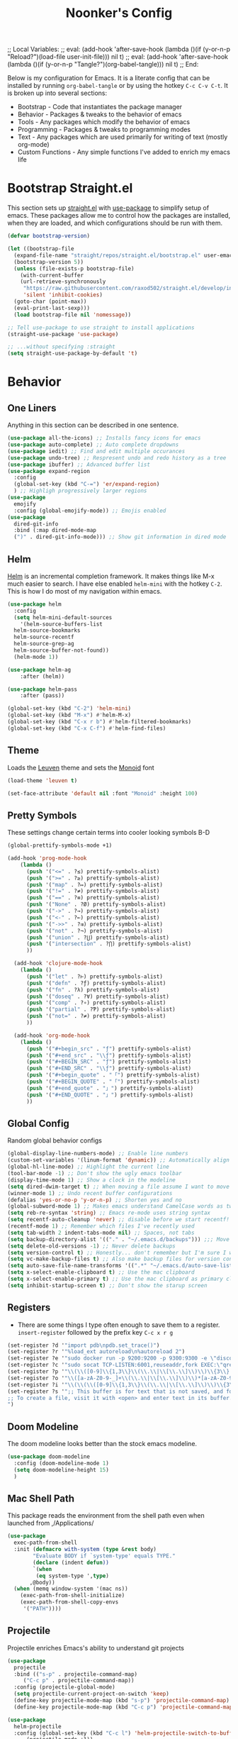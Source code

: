 ;; Local Variables: 
;; eval: (add-hook 'after-save-hook (lambda ()(if (y-or-n-p "Reload?")(load-file user-init-file))) nil t) 
;; eval: (add-hook 'after-save-hook (lambda ()(if (y-or-n-p "Tangle?")(org-babel-tangle))) nil t) 
;; End:

#+title: Noonker's Config

Below is my configuration for Emacs. It is a literate config that can be installed by running =org-babel-tangle= or by using the hotkey =C-c C-v C-t=.
It is broken up into several sections:
 - Bootstrap - Code that instantiates the package manager
 - Behavior - Packages & tweaks to the behavior of emacs
 - Tools - Any packages which modify the behavior of emacs
 - Programming - Packages & tweaks to programming modes
 - Text - Any packages which are used primarily for writing of text (mostly org-mode)
 - Custom Functions - Any simple functions I've added to enrich my emacs life

* Bootstrap Straight.el

This section sets up [[https://github.com/radian-software/straight.el][straight.el]] with [[https://github.com/jwiegley/use-package][use-package]] to simplify setup of emacs. These packages allow me to control how the packages are installed, when they are loaded, and which configurations should be run with them.

#+begin_src emacs-lisp :tangle ~/.emacs
  (defvar bootstrap-version)

  (let ((bootstrap-file
    (expand-file-name "straight/repos/straight.el/bootstrap.el" user-emacs-directory))
    (bootstrap-version 5))
    (unless (file-exists-p bootstrap-file)
      (with-current-buffer
      (url-retrieve-synchronously
       "https://raw.githubusercontent.com/raxod502/straight.el/develop/install.el"
       'silent 'inhibit-cookies)
    (goto-char (point-max))
    (eval-print-last-sexp)))
    (load bootstrap-file nil 'nomessage))

  ;; Tell use-package to use straight to install applications
  (straight-use-package 'use-package)

  ;; ...without specifying :straight
  (setq straight-use-package-by-default 't)
#+end_src

* Behavior
** One Liners

Anything in this section can be described in one sentence.

#+begin_src emacs-lisp :tangle ~/.emacs
  (use-package all-the-icons) ;; Installs fancy icons for emacs
  (use-package auto-complete) ;; Auto complete dropdowns
  (use-package iedit) ;; Find and edit multiple occurances
  (use-package undo-tree) ;; Respresent undo and redo history as a tree
  (use-package ibuffer) ;; Advanced buffer list
  (use-package expand-region
    :config
    (global-set-key (kbd "C-=") 'er/expand-region)
    ) ;; Highligh progressively larger regions
  (use-package
    emojify
    :config (global-emojify-mode)) ;; Emojis enabled
  (use-package
    dired-git-info
    :bind (:map dired-mode-map
    (")" . dired-git-info-mode))) ;; Show git information in dired mode
#+end_src

** Helm

[[https://github.com/emacs-helm/helm][Helm]] is an incremental completion framework. It makes things like M-x much easier to search. I have else enabled =helm-mini= with the hotkey =C-2=. This is how I do most of my navigation within emacs.

#+begin_src emacs-lisp :tangle ~/.emacs
  (use-package helm
    :config
    (setq helm-mini-default-sources
      '(helm-source-buffers-list
	helm-source-bookmarks
	helm-source-recentf
	helm-source-grep-ag
	helm-source-buffer-not-found))
    (helm-mode 1))

  (use-package helm-ag
      :after (helm))

  (use-package helm-pass
      :after (pass))

  (global-set-key (kbd "C-2") 'helm-mini)
  (global-set-key (kbd "M-x") #'helm-M-x)
  (global-set-key (kbd "C-x r b") #'helm-filtered-bookmarks)
  (global-set-key (kbd "C-x C-f") #'helm-find-files)
#+end_src

** Theme

Loads the [[https://github.com/fniessen/emacs-leuven-theme][Leuven]] theme and sets the [[https://larsenwork.com/monoid/][Monoid]] font

#+begin_src emacs-lisp :tangle ~/.emacs
    (load-theme 'leuven t)

    (set-face-attribute 'default nil :font "Monoid" :height 100)
#+end_src

** Pretty Symbols

These settings change certain terms into cooler looking symbols B-D

#+begin_src emacs-lisp :tangle ~/.emacs
  (global-prettify-symbols-mode +1)

  (add-hook 'prog-mode-hook
	  (lambda ()
	    (push '("<=" . ?≤) prettify-symbols-alist)
	    (push '(">=" . ?≥) prettify-symbols-alist)
	    (push '("map" . ?↦) prettify-symbols-alist)
	    (push '("!=" . ?≠) prettify-symbols-alist)
	    (push '("==" . ?≡) prettify-symbols-alist)
	    (push '("None" . ?Ø) prettify-symbols-alist)
	    (push '("->" . ?→) prettify-symbols-alist)
	    (push '("<-" . ?←) prettify-symbols-alist)
	    (push '("->>" . ?⇉) prettify-symbols-alist)
	    (push '("not" . ?¬) prettify-symbols-alist)
	    (push '("union" . ?⋃) prettify-symbols-alist)
	    (push '("intersection" . ?⋂) prettify-symbols-alist)
	    ))

    (add-hook 'clojure-mode-hook
	  (lambda ()
	    (push '("let" . ?⊢) prettify-symbols-alist)
	    (push '("defn" . ?ƒ) prettify-symbols-alist)
	    (push '("fn" . ?λ) prettify-symbols-alist)
	    (push '("doseq" . ?∀) prettify-symbols-alist)
	    (push '("comp" . ?∘) prettify-symbols-alist)
	    (push '("partial" . ?Ƥ) prettify-symbols-alist)
	    (push '("not=" . ?≠) prettify-symbols-alist)
	    ))

    (add-hook 'org-mode-hook
	  (lambda ()
	    (push '("#+begin_src" . "ƒ") prettify-symbols-alist)
	    (push '("#+end_src" . "\\ƒ") prettify-symbols-alist)
	    (push '("#+BEGIN_SRC" . "ƒ") prettify-symbols-alist)
	    (push '("#+END_SRC" . "\\ƒ") prettify-symbols-alist)
	    (push '("#+begin_quote" . "「") prettify-symbols-alist)
	    (push '("#+BEGIN_QUOTE" . "「") prettify-symbols-alist)
	    (push '("#+end_quote" . "」") prettify-symbols-alist)
	    (push '("#+END_QUOTE" . "」") prettify-symbols-alist)
	    ))
#+end_src

** Global Config

Random global behavior configs

#+begin_src emacs-lisp :tangle ~/.emacs
  (global-display-line-numbers-mode) ;; Enable line numbers
  (custom-set-variables '(linum-format 'dynamic)) ;; Automatically align line numbers
  (global-hl-line-mode) ;; Highlight the current line
  (tool-bar-mode -1) ;; Don't show the ugly emacs toolbar
  (display-time-mode 1) ;; Show a clock in the modeline
  (setq dired-dwim-target t) ;; When moving a file assume I want to move it to the other dired buffer first
  (winner-mode 1) ;; Undo recent buffer configurations
  (defalias 'yes-or-no-p 'y-or-n-p) ;; Shorten yes and no
  (global-subword-mode 1) ;; Makes emacs understand CamelCase words as two words
  (setq reb-re-syntax 'string) ;; Emacs re-mode uses string syntax
  (setq recentf-auto-cleanup 'never) ;; disable before we start recentf!
  (recentf-mode 1) ;; Remember which files I've recently used
  (setq tab-width 2 indent-tabs-mode nil) ;; Spaces, not tabs
  (setq backup-directory-alist '(("." . "~/.emacs.d/backups"))) ;;; Move backups
  (setq delete-old-versions -1) ;; Never delete backups
  (setq version-control t) ;; Honestly... don't remember but I'm sure I want this
  (setq vc-make-backup-files t) ;; Also make backup files for version controller files
  (setq auto-save-file-name-transforms '((".*" "~/.emacs.d/auto-save-list/" t))) ;; Store autosaves in this folder instead of next to the file
  (setq x-select-enable-clipboard t) ;; Use the mac clipboard
  (setq x-select-enable-primary t) ;; Use the mac clipboard as primary clipboard
  (setq inhibit-startup-screen t) ;; Don't show the starup screen
#+end_src

** Registers

- There are some things I type often enough to save them to a register. =insert-register= followed by the prefix key =C-c x r g=

#+begin_src emacs-lisp :tangle ~/.emacs
  (set-register ?d '"import pdb\npdb.set_trace()")
  (set-register ?r '"%load_ext autoreload\n%autoreload 2")
  (set-register ?e '"sudo docker run -p 9200:9200 -p 9300:9300 -e \"discovery.type=single-node\" docker.elastic.co/elasticsearch/elasticsearch:6.3.2 -v \"$PWD/config\":/usr/share/elasticsearch/config")
  (set-register ?c '"sudo socat TCP-LISTEN:6001,reuseaddr,fork EXEC:\"qrexec-client-vm screenshare my-screenshare\"&")
  (set-register ?p '"\\(\\([0-9]\\{1,3\\}\\(\\.\\|\\[\\.\\]\\)\\)\\{3\\}[0-9]\\{1,3\\}\\)")
  (set-register ?o '"\\([a-zA-Z0-9-_]+\\(\\.\\|\\[\\.\\]\\)\\)*[a-zA-Z0-9][a-zA-Z0-9-_]+\\(\\.\\|\\[\\.\\]\\)[a-zA-Z]\\{2,11\\}")
  (set-register ?i '"\\(\\(\\([0-9]\\{1,3\\}\\(\\.\\|\\[\\.\\]\\)\\)\\{3\\}[0-9]\\{1,3\\}\\)\\|\\([a-zA-Z0-9-_]+\\(\\.\\|\\[\\.\\]\\)\\)*[a-zA-Z0-9][a-zA-Z0-9-_]+\\(\\.\\|\\[\\.\\]\\)[a-zA-Z]\\{2,11\\}\\)")
  (set-register ?s '";; This buffer is for text that is not saved, and for Lisp evaluation.
  ;; To create a file, visit it with <open> and enter text in its buffer.
  ")
#+end_src

** Doom Modeline

The doom modeline looks better than the stock emacs modeline.

#+begin_src emacs-lisp :tangle ~/.emacs
  (use-package doom-modeline
    :config (doom-modeline-mode 1)
    (setq doom-modeline-height 15)
    )
#+end_src

** Mac Shell Path

This package reads the environment from the shell path even when launched from ,/Applications/

#+begin_src emacs-lisp :tangle ~/.emacs
  (use-package
    exec-path-from-shell
    :init (defmacro with-system (type &rest body)
          "Evaluate BODY if `system-type' equals TYPE."
          (declare (indent defun))
          `(when
           (eq system-type ',type)
         ,@body))
    (when (memq window-system '(mac ns))
      (exec-path-from-shell-initialize)
      (exec-path-from-shell-copy-envs
       '("PATH"))))
#+end_src

** Projectile

Projectile enriches Emacs's ability to understand git projects

#+begin_src emacs-lisp :tangle ~/.emacs
  (use-package
    projectile
    :bind (("s-p" . projectile-command-map)
       ("C-c p" . projectile-command-map))
    :config (projectile-global-mode)
    (setq projectile-current-project-on-switch 'keep)
    (define-key projectile-mode-map (kbd "s-p") 'projectile-command-map)
    (define-key projectile-mode-map (kbd "C-c p") 'projectile-command-map))

  (use-package
    helm-projectile
    :config (global-set-key (kbd "C-c l") 'helm-projectile-switch-to-buffer)
        (projectile-mode +1))
#+end_src

** 🌈 things

Show color codes like #DDFFEE and color's parenthesis

#+begin_src emacs-lisp :tangle ~/.emacs
  (use-package rainbow-mode
    :hook prog-mode)
  (use-package rainbow-delimiters
    :hook (prod-mode . rainbow-delimiters-mode))
#+end_src

** Yasnippet

Allows for expansion of "snippets" by typing some short code and hitting =<TAB>=. Example =<src= in an org-mode block

#+begin_src emacs-lisp :tangle ~/.emacs
  (use-package yasnippet
    :config
    (yas-global-mode 1))
  (use-package yasnippet-snippets)
#+end_src

** GPG Config

Emacs can nearly transparently use .gpg encrypted files in emacs. These settings enrich it slightly or make it less effort.

#+begin_src emacs-lisp :tangle ~/.emacs
  (setq epa-file-encrypt-to "noonker@gmail.com") ;; Encrypt to my gpg key
  (setf epa-pinentry-mode 'loopback) ;; No UI popup. Ask for password in modeline
#+end_src
** Keycast
#+begin_src emacs-lisp :tangle ~/.emacs
  (use-package keycast)
#+end_src

* Tools
** One Liners

Anything in this section can be described in one sentence.

#+begin_src emacs-lisp :tangle ~/.emacs
  (use-package ag) ;; the-silver-searcher for emacs
  (use-package chess) ;; Chess - the ultimate tool
  (use-package pass
    :config (global-set-key (kbd "<f12>") 'helm-pass)) ;; Password Store
  (use-package offlineimap) ;; Sync mailboxes
  (use-package plantuml-mode) ;; Define graphs in code
  (use-package restclient) ;; Query HTTP Endpoints
  (use-package rfc-mode
    :config
    (setq rfc-mode-directory (expand-file-name "~/Documents/rfc/"))) ;; Read RFCs
  (use-package speed-type) ;; Practice typing
  (use-package yara-mode) ;; Syntax highlighting
  (use-package password-generator) ;; Generate secure passwords
#+end_src

** Eshell

Emacs shell settings

#+begin_src emacs-lisp :tangle ~/.emacs
  (use-package eshell-git-prompt)
  (eshell-git-prompt-use-theme 'robbyrussell) ;; Eshell theme
    (defun git-prompt-eshell ()
      "Git a git prompt"
      (let (beg dir git-branch git-dirty end)
	(if (eshell-git-prompt--git-root-dir)
	    (progn
	      (setq eshell-git-prompt-branch-name (eshell-git-prompt--branch-name))
	      (setq git-branch
		    (concat
		     (with-face "git:(" 'eshell-git-prompt-robyrussell-git-face)
		     (with-face (eshell-git-prompt--readable-branch-name) 'eshell-git-prompt-robyrussell-branch-face)
		     (with-face ")" 'eshell-git-prompt-robyrussell-git-face)))
	      (setq git-dirty
		    (when (eshell-git-prompt--collect-status)
		      (with-face "✗" 'eshell-git-prompt-robyrussell-git-dirty-face)))
	      (concat git-branch git-dirty)) "☮" )))

    (setq eshell-prompt-function
	  (lambda ()
	    (concat
	     (propertize "┌─[" 'face 'org-level-4)
	     (propertize (user-login-name) 'face 'bold)
	     (propertize "@" 'face 'org-level-4)
	     (if (is-tramp-window)
		 (propertize (file-remote-p default-directory) 'face 'bold)
	       (propertize (system-name) 'face 'bold))
	     (propertize "]──[" 'face 'org-level-4)
	     (propertize (format-time-string "%H:%M" (current-time)) 'face 'cursor)
	     (propertize "]──[" 'face 'org-level-4)
	     (propertize (concat (eshell/pwd)) 'face 'bold)
	     (propertize "]──[" 'face 'org-level-4)
	     (if (is-tramp-window) "🌎"
	       (concat (propertize (git-prompt-eshell) 'face 'org-level-6)
		       (if pyvenv-virtual-env-name (concat (propertize "]──[" 'face 'org-level-4)
							   (propertize (format "venv:%s" pyvenv-virtual-env-name) 'face 'org-level-2)))))
	     (propertize "]\n" 'face 'org-level-4)
	     (propertize "└─>" 'face 'org-level-4)
	     (propertize (if (= (user-uid) 0) " # " " $ ") 'face 'org-level-4)
	     )))

    (setq eshell-visual-commands '("htop" "vi" "screen" "top" "less"
				   "more" "lynx" "ncftp" "pine" "tin" "trn" "elm"
				   "vim"))

    (setq eshell-visual-subcommands '("git" "log" "diff" "show" "ssh"))

    (setenv "PAGER" "cat")

    (defalias 'ff 'find-file)
    (defalias 'd 'dired)

    (defun eshell/clear ()
      (let ((inhibit-read-only t))
	(erase-buffer)))

    (defun eshell/gst (&rest args)
      (magit-status (pop args) nil)
      (eshell/echo))   ;; The echo command suppresses output

#+end_src

** Tramp

Tramp allows for nearly transparent editing of files on remote machines. Run =C-x C-f= and preface your url with =/ssh:user@host:= to connect to a remote hose and select a file.

#+begin_src emacs-lisp :tangle ~/.emacs
  ;;; no vc in tramp
  (setq remote-file-name-inhibit-cache nil)
  (setq vc-ignore-dir-regexp
	(format "\\(%s\\)\\|\\(%s\\)"
		vc-ignore-dir-regexp
		tramp-file-name-regexp))
  (setq tramp-verbose 1)
  (defadvice projectile-on (around exlude-tramp activate)
    "This should disable projectile when visiting a remote file"
    (unless  (--any? (and it (file-remote-p it))
		     (list
		      (buffer-file-name)
		      list-buffers-directory
		      default-directory
		      dired-directory))
      ad-do-it))
  (setq projectile-mode-line "Projectile")
  (add-to-list 'tramp-remote-path 'tramp-own-remote-path)
#+end_src

** SMTP

This is my minimal SMTP setup for Protonmail Bridge

#+begin_src emacs-lisp :tangle ~/.emacs
  (setq message-send-mail-function 'smtpmail-send-it
        smtpmail-auth-credentials "~/.authinfo"
        smtpmail-smtp-server "127.0.0.1"
        smtpmail-smtp-service 1025)
#+end_src

** Hugo

Blogging with hugo

#+begin_src emacs-lisp :tangle ~/.emacs
  (use-package easy-hugo)
#+end_src

** EMMS

EMMS is a media player for emacs. This is largely configured to listen to [[https://somafm.com][soma.fm]] steams

#+begin_src emacs-lisp :tangle ~/.emacs
  (use-package somafm)

  (use-package emms
      :config
      (require 'emms-setup)
      (require 'emms-streams)
      (require 'emms-stream-info)

      ;; EMMS Streams
      (setq emms-stream-default-list
        (append
         '(("SomaFM: Dubstep" "http://somafm.com/dubstep130.pls" 1 streamlist)
           ("SomaFM: Goa" "http://somafm.com/suburbsofgoa130.pls" 1 streamlist)
           ("SomaDM: The Trip" "http://somafm.com/thetrip130.pls" 1 streamlist)
           ("SomaDM: Boot Liquor" "http://somafm.com/bootliquor130.pls" 1 streamlist)
           ("SomaDM: Digitails" "http://somafm.com/digitalis130.pls" 1 streamlist)
           ("SomaDM: Space" "http://somafm.com/spacestation130.pls" 1 streamlist)
           ("SomaDM: Bagel" "http://somafm.com/bagel130.pls" 1 streamlist)
           ("SomaDM: Soul" "http://somafm.com/7soul130.pls" 1 streamlist)
           ("SomaDM: Folk" "http://somafm.com/folkfwd130.pls" 1 streamlist)
           ("SomaDM: IDM" "http://somafm.com/cliqhop130.pls" 1 streamlist)
           ("SomaDM: Lush" "http://somafm.com/lush130.pls" 1 streamlist)
           ("SomaDM: SF1033" "http://somafm.com/sf1033130.pls" 1 streamlist)
           ("SomaDM: DS1" "http://somafm.com/deepspaceone130.pls" 1 streamlist)
           ("SomaDM: Jazz" "http://somafm.com/sonicuniverse130.pls" 1 streamlist))
         ;;emms-stream-default-list
         ))

      (setq emms-directory "~/org/emms"
        emms-stream-default-action "play"
        emms-stream-info-backend 'mplayer
        emms-stream-bookmarks-file "~/org/emms/streams"
        emms-mode-line-format " 𝄞 " )

      (require 'emms-mode-line-icon)

      ;; (emms-mode-line-cycle 1)

      (emms-minimalistic)
      (emms-default-players)
      (emms-mode-line-enable)

      (advice-add 'emms-stream-info-mplayer-backend
          :override
          (lambda (url)
            "The original function isn't working, using this temporarily until I figure it out."
            (condition-case excep
            (call-process "mplayer" nil t nil
                      "-msglevel" "decaudio=-1:cache=-1:statusline=-1:cplayer=-1" "-cache" "180"
                      "-endpos" "0" "-vo" "null" "-ao" "null" "-playlist"
                      url)
              (file-error
               (error "Could not find the mplayer backend binary"))))))
#+end_src

** W3m

W3m is an emacs web browser

#+begin_src emacs-lisp :tangle ~/.emacs
  (use-package w3m
    :config
    (defalias 'epa--decode-coding-string 'decode-coding-string)
    (defun ffap-w3m-other-window (url &optional new-session)
      "Browse url in w3m.
              If current frame has only one window, create a new window and browse the webpage"
      (interactive (progn
             (require 'browse-url)
             (browse-url-interactive-arg "Emacs-w3m URL: ")))
      (let ((w3m-pop-up-windows t))
    (if (one-window-p) (split-window))
    (other-window 1)
    (w3m-goto-url-new-session url new-session)
    (other-window 1)))

    (autoload 'w3m-browse-url "w3m" "Ask a WWW browser to show a URL." t)

    (setq w3m-use-cookies t)

    (defun rand-w3m-view-this-url-background-session ()
      (interactive)
      (let ((in-background-state w3m-new-session-in-background))
    (setq w3m-new-session-in-background t)
    (w3m-view-this-url-new-session)
    (setq w3m-new-session-in-background in-background-state)))

    (defun my-w3m-bindings ()
      (define-key w3m-mode-map (kbd "C-<return>") 'rand-w3m-view-this-url-background-session))

    (add-hook 'w3m-mode-hook 'my-w3m-bindings)

    (defun rand-w3m-view-this-url-background-session ()
      (interactive)
      (let ((in-background-state w3m-new-session-in-background))
    (setq w3m-new-session-in-background t)
    (w3m-view-this-url-new-session)
    (setq w3m-new-session-in-background in-background-state)))

    (defun my-w3m-bindings ()
      (define-key w3m-mode-map (kbd "C-<return>") 'rand-w3m-view-this-url-background-session))

    (add-hook 'w3m-mode-hook 'my-w3m-bindings))
#+end_src

** ERC

IRC for Emacs

#+begin_src emacs-lisp :tangle ~/.emacs
  (use-package erc
    :config
    (setq erc-hide-list '("JOIN" "PART" "QUIT")))
  (use-package erc-colorize
    :config
    (erc-colorize-mode 1))
#+end_src

** Elfeed

[[https://github.com/skeeto/elfeed][Elfeed]] is an emacs RSS feed reader. I've blogged about features [[https://noonker.github.io/posts/2020-04-22-elfeed/][here]].

#+begin_src emacs-lisp :tangle ~/.emacs
  (use-package elfeed
    :bind (:map elfeed-search-mode-map
        ("m" . elfeed-mail-todo)
        ("t" . elfeed-w3m-open)
        ("w" . elfeed-eww-open)
        ("f" . elfeed-firefox-open)
        ("o" . elfeed-org-open)
        ("d" . elfeed-youtube-dl)        )

    :config
    (defun elfeed-mail-todo (&optional use-generic-p)
      "Mail this to myself for later reading"
      (interactive "P")
      (let ((entries (elfeed-search-selected)))
    (cl-loop for entry in entries
         do (elfeed-untag entry 'unread)
         when (elfeed-entry-title entry)
         do (todo it (elfeed-entry-link entry)))
    (mapc #'elfeed-search-update-entry entries)
    (unless (use-region-p) (forward-line))))

    (defun elfeed-eww-open (&optional use-generic-p)
      "open with eww"
      (interactive "P")
      (let ((entries (elfeed-search-selected)))
    (cl-loop for entry in entries
         do (elfeed-untag entry 'unread)
         when (elfeed-entry-link entry)
         do (eww-browse-url it))
    (mapc #'elfeed-search-update-entry entries)
    (unless (use-region-p) (forward-line))))

    (defun elfeed-firefox-open (&optional use-generic-p)
      "open with eww"
      (interactive "P")
      (let ((entries (elfeed-search-selected)))
    (cl-loop for entry in entries
         do (elfeed-untag entry 'unread)
         when (elfeed-entry-link entry)
         do (browse-url-firefox it))
    (mapc #'elfeed-search-update-entry entries)
    (unless (use-region-p) (forward-line))))

    (defun elfeed-w3m-open (&optional use-generic-p)
      "open with eww"
      (interactive "P")
      (let ((entries (elfeed-search-selected)))
    (cl-loop for entry in entries
         do (elfeed-untag entry 'unread)
         when (elfeed-entry-link entry)
         do (ffap-w3m-other-window it))
    (mapc #'elfeed-search-update-entry entries)
    (unless (use-region-p) (forward-line))))

    (defun elfeed-youtube-dl (&optional use-generic-p)
      "open with eww"
      (interactive "P")
      (let ((entries (elfeed-search-selected)))
    (cl-loop for entry in entries
         do (elfeed-untag entry 'unread)
         when (elfeed-entry-link entry)
         do (yt-dl-it it))
    (mapc #'elfeed-search-update-entry entries)
    (unless (use-region-p) (forward-line))))

    (defun elfeed-org-open (&optional use-generic-p)
      "open with eww"
      (interactive "P")
      (let ((entries (elfeed-search-selected)))
    (cl-loop for entry in entries
         do (elfeed-untag entry 'unread)
         when (elfeed-entry-link entry)
         do (org-web-tools-read-url-as-org it))
    (mapc #'elfeed-search-update-entry entries)
    (unless (use-region-p) (forward-line))))
    )

  (use-package elfeed-web)
#+end_src

** Mu4e

Email client for emacs

#+begin_src emacs-lisp :tangle ~/.emacs
  (use-package mu4e
  :straight
  (:local-repo "/run/current-system/sw/share/emacs/site-lisp/mu4e"
   :type built-in)
  :commands (mu4e)
  :init
    (setq mu4e-get-mail-command "offlineimap -o")
    (setq mu4e-update-interval 120)
    (global-set-key (kbd "C-c m m") `mu4e)
    (mu4e-alert-enable-mode-line-display)
    )

  (use-package mu4e-alert
  :after mu4e
  :init
  (setq mu4e-alert-interesting-mail-query
    (concat
     "flag:unread maildir:/INBOX "
     ))
  (add-hook 'after-init-hook #'mu4e-alert-enable-mode-line-display))

  (use-package org-msg
    :init
    (setq mail-user-agent 'mu4e-user-agent)
    (setq org-msg-options "html-postamble:nil H:5 num:nil ^:{} toc:nil author:nil email:nil \\n:t"
	org-msg-startup "hidestars indent inlineimages"
	org-msg-default-alternatives '((new		. (text html))
				       (reply-to-html	. (text html))
				       (reply-to-text	. (text)))
	org-msg-convert-citation t)
    (org-msg-mode)
    )
#+end_src

** Emacs Lisp Packages

These are emacs-lisp packages that I use often enough in scratch-buffers
that I'm requiring them outside of a package

#+begin_src emacs-lisp :tangle ~/.emacs
  (use-package ov)
  (use-package request)
  (use-package cl-lib)
#+end_src

** Shell

Shell configurations for emacs. Largely based around [[https://fishshell.com][Fish shell]]

#+begin_src emacs-lisp :tangle ~/.emacs
  (use-package eshell-git-prompt)
  (use-package fish-completion
    :config
    (when (and (executable-find "fish")
           (require 'fish-completion nil t))
      (global-fish-completion-mode)))
  (use-package fish-mode
    :config
      (setenv "SHELL" "/opt/homebrew/bin/fish") ;; Fish is my ENV
    )
  (use-package vterm
    :config
    (setq vterm-shell "/opt/homebrew/bin/fish")) ;; Fish is my shell
#+end_src

** Magit

Magit is git porcelain for Emacs

#+begin_src emacs-lisp :tangle ~/.emacs
  (use-package magit
    :config
      (global-set-key (kbd "C-x g") 'magit-status))
#+end_src

** Twitter

Twitter plus theming

#+begin_src emacs-lisp :tangle ~/.emacs
    (use-package twittering-mode
      :config
      (setq twittering-use-master-password t))

  (with-eval-after-load 'twittering-mode
      (defun *twittering-generate-format-table (status-sym prefix-sym)
    `(("%" . "%")
      ("}" . "}")
      ("#" . (cdr (assq 'id ,status-sym)))
      ("'" . (when (cdr (assq 'truncated ,status-sym))
           "..."))
      ("c" .
       (let ((system-time-locale "C"))
         (format-time-string "%a %b %d %H:%M:%S %z %Y"
                 (cdr (assq 'created-at ,status-sym)))))
      ("d" . (cdr (assq 'user-description ,status-sym)))
      ("f" .
       (twittering-make-string-with-source-property
        (cdr (assq 'source ,status-sym)) ,status-sym))
      ("i" .
       (when (and twittering-icon-mode window-system)
         (let ((url
            (cond
             ((and twittering-use-profile-image-api
               (eq twittering-service-method 'twitter)
               (or (null twittering-convert-fix-size)
                   (member twittering-convert-fix-size '(48 73))))
              (let ((user (cdr (assq 'user-screen-name ,status-sym)))
                (size
                 (if (or (null twittering-convert-fix-size)
                     (= 48 twittering-convert-fix-size))
                 "normal"
                   "bigger")))
            (format "http://%s/%s/%s.xml?size=%s" twittering-api-host
                (twittering-api-path "users/profile_image") user size)))
             (t
              (cdr (assq 'user-profile-image-url ,status-sym))))))
           (twittering-make-icon-string nil nil url))))
      ("I" .
       (let* ((entities (cdr (assq 'entity ,status-sym)))
          text)
         (mapc (lambda (url-info)
             (setq text (or (cdr (assq 'media-url url-info)) "")))
           (cdr (assq 'media entities)))
         (if (string-equal "" text)
         text
           (let ((twittering-convert-fix-size 360))
         (twittering-make-icon-string nil nil text)))))
      ("j" . (cdr (assq 'user-id ,status-sym)))
      ("L" .
       (let ((location (or (cdr (assq 'user-location ,status-sym)) "")))
         (unless (string= "" location)
           (concat " [" location "]"))))
      ("l" . (cdr (assq 'user-location ,status-sym)))
      ("p" . (when (cdr (assq 'user-protected ,status-sym))
           "[x]"))
      ("r" .
       (let ((reply-id (or (cdr (assq 'in-reply-to-status-id ,status-sym)) ""))
         (reply-name (or (cdr (assq 'in-reply-to-screen-name ,status-sym))
                 ""))
         (recipient-screen-name
          (cdr (assq 'recipient-screen-name ,status-sym))))
         (let* ((pair
             (cond
              (recipient-screen-name
               (cons (format "sent to %s" recipient-screen-name)
                 (twittering-get-status-url recipient-screen-name)))
              ((and (not (string= "" reply-id))
                (not (string= "" reply-name)))
               (cons (format "in reply to %s" reply-name)
                 (twittering-get-status-url reply-name reply-id)))
              (t nil)))
            (str (car pair))
            (url (cdr pair))
            (properties
             (list 'mouse-face 'highlight 'face 'twittering-uri-face
               'keymap twittering-mode-on-uri-map
               'uri url
               'front-sticky nil
               'rear-nonsticky t)))
           (when (and str url)
         (concat " " (apply 'propertize str properties))))))
      ("R" .
       (let ((retweeted-by
          (or (cdr (assq 'retweeting-user-screen-name ,status-sym)) "")))
         (unless (string= "" retweeted-by)
           (concat " (retweeted by " retweeted-by ")"))))
      ("S" .
       (twittering-make-string-with-user-name-property
        (cdr (assq 'user-name ,status-sym)) ,status-sym))
      ("s" .
       (twittering-make-string-with-user-name-property
        (cdr (assq 'user-screen-name ,status-sym)) ,status-sym))
      ("U" .
       (twittering-make-fontified-tweet-unwound ,status-sym))
      ;; ("D" .
      ;;  (twittering-make-fontified-tweet-unwound ,status-sym))
      ("T" .
       ,(twittering-make-fontified-tweet-text
         `(twittering-make-fontified-tweet-text-with-entity ,status-sym)
         twittering-regexp-hash twittering-regexp-atmark))
      ("t" .
       ,(twittering-make-fontified-tweet-text
         `(twittering-make-fontified-tweet-text-with-entity ,status-sym)
         twittering-regexp-hash twittering-regexp-atmark))
      ("u" . (cdr (assq 'user-url ,status-sym)))))
      (advice-add #'twittering-generate-format-table :override #'*twittering-generate-format-table)
      (defface twitter-divider
    `((t (:underline (:color "grey"))))
    "The vertical divider between tweets."
    :group 'twittering-mode)
      (setq twittering-icon-mode t
        twittering-use-icon-storage t
        twittering-convert-fix-size 40
        twittering-status-format "
      %i  %FACE[font-lock-function-name-face]{  @%s}  %FACE[italic]{%@}  %FACE[error]{%FIELD-IF-NONZERO[❤ %d]{favorite_count}}  %FACE[warning]{%FIELD-IF-NONZERO[↺ %d]{retweet_count}}

    %FOLD[   ]{%FILL{%t}
    %QT{
    %FOLD[   ]{%FACE[font-lock-function-name-face]{@%s}\t%FACE[shadow]{%@}
    %FOLD[ ]{%FILL{%t}}
    }}}

    %I

    %FACE[twitter-divider]{                                                                                                                                                                                  }
    "))
#+end_src



** Spray Mode

Spray mode is a speed-reading mode

#+begin_src emacs-lisp :tangle ~/.emacs
  (use-package spray)
  (global-set-key (kbd "<f9>") 'spray-mode)
#+end_src
* Programming
** Uncrustify

#+begin_src emacs-lisp :tangle ~/.emacs
(use-package uncrustify-mode
  :config
    (add-hook 'prog-mode-hook 'uncrustify-mode))
#+end_src

** Flycheck

[[https://www.flycheck.org/en/latest/][Flycheck]] is a syntax checker for emacs

#+begin_src emacs-lisp :tangle ~/.emacs
  (use-package flycheck
    :config
    (global-flycheck-mode)
    (setq-default flycheck-disabled-checker '(emacs-lisp-checkdoc)))
#+end_src

** Company

Company is an autocomplete option framework for emacs

#+begin_src emacs-lisp :tangle ~/.emacs
(use-package company
    :config
    (global-company-mode)
    (setq company-dabbrev-downcase 0)
    (setq company-idle-delay 0.5)
    (setq company-minimum-prefix-length 2)

    (defun complete-or-indent ()
      (interactive)
      (if (company-manual-begin)
      (company-complete-common)
    (indent-according-to-mode)))

    (defun indent-or-complete ()
      (interactive)
      (if (looking-at "\\_>")
      (company-complete-common)
    (indent-according-to-mode))))
#+end_src

** Lispy

Lispy mode makes lisp-mode editing significantly more efficent

#+begin_src emacs-lisp :tangle ~/.emacs
  (use-package lispy
    :bind
    (("C-2" . helm-mini)
     ("C-4" . lispy-arglist-inline))
    :init
    (progn
      (add-hook 'emacs-lisp-mode-hook (lambda ()(lispy-mode 1)))
      (add-hook 'spacemacs-mode-hook (lambda () (lispy-mode 1)))
      (add-hook 'clojure-mode-hook (lambda () (lispy-mode 1)))
      (add-hook 'scheme-mode-hook (lambda () (lispy-mode 1)))
      (add-hook 'cider-repl-mode-hook (lambda () (lispy-mode 1)))))
#+end_src

** SBCL

Common Lisp configs

#+begin_src emacs-lisp :tangle ~/.emacs
	(setq slime-contribs '(slime-fancy))
	(if (file-exists-p "~/.roswell/helper.el")
	    (load (expand-file-name "~/.roswell/helper.el")))
	(setq inferior-lisp-program "ros -Q run")
#+end_src


** C/C++ / Platformio-DCMAKE_PREFIX_PATH=/usr/local/opt/llvm

On MacOS you need to add =-DCMAKE_PREFIX_PATH=/usr/local/opt/llvm= after =cmake= to run =install-irony-server= per [[https://github.com/Sarcasm/irony-mode/issues/167][this]] git issue.

#+begin_src emacs-lisp :tangle ~/.emacs
  ;; sample `helm' configuration use https://github.com/emacs-helm/helm/ for details
  (use-package helm-xref)
  (use-package dap-mode)
  (use-package which-key)
  (define-key global-map [remap find-file] #'helm-find-files)
  (define-key global-map [remap execute-extended-command] #'helm-M-x)
  (define-key global-map [remap switch-to-buffer] #'helm-mini)

  (add-hook 'c-mode-hook 'lsp)
  (add-hook 'c++-mode-hook 'lsp)

  (setq gc-cons-threshold (* 100 1024 1024)
	read-process-output-max (* 1024 1024)
	treemacs-space-between-root-nodes nil
	company-idle-delay 0.0
	company-minimum-prefix-length 1
	lsp-idle-delay 0.1)  ;; clangd is fast

  (add-hook 'c-mode-common-hook (lambda () (lsp) ))

  (with-eval-after-load 'lsp-mode
    (add-hook 'lsp-mode-hook #'lsp-enable-which-key-integration)
    (require 'dap-cpptools)
    (yas-global-mode))

    (use-package irony)
      (add-hook 'c++-mode-hook 'irony-mode)
	  (add-hook 'c-mode-hook 'irony-mode)
	  (add-hook 'objc-mode-hook 'irony-mode)

	  (add-hook 'irony-mode-hook 'irony-cdb-autosetup-compile-options)

	  (add-to-list 'company-backends 'company-irony) ;; Add the required company backend.

	  ;; Enable irony for all c++ files, and platformio-mode only
	  ;; when needed (platformio.ini present in project root).
	  (add-hook 'c++-mode-hook (lambda ()
				     (irony-mode)
				     (irony-eldoc)
				     (platformio-conditionally-enable)))

	  ;; Use irony's completion functions.
	  (add-hook 'irony-mode-hook
		    (lambda ()
		      (define-key irony-mode-map [remap completion-at-point]
			'irony-completion-at-point-async)

		      (define-key irony-mode-map [remap complete-symbol]
			'irony-completion-at-point-async)

		      (irony-cdb-autosetup-compile-options)))

	  ;; Setup irony for flycheck.
	  ;;  (add-hook 'flycheck-mode-hook 'flycheck-irony-setup)

	  (use-package ggtags)
	  (add-hook 'c-mode-common-hook
		    (lambda ()
		      (when (derived-mode-p 'c-mode 'c++-mode 'java-mode 'asm-mode)
			(ggtags-mode 1))))

	  (define-key ggtags-mode-map (kbd "C-c g s") 'ggtags-find-other-symbol)
	  (define-key ggtags-mode-map (kbd "C-c g h") 'ggtags-view-tag-history)
	  (define-key ggtags-mode-map (kbd "C-c g r") 'ggtags-find-reference)
	  (define-key ggtags-mode-map (kbd "C-c g f") 'ggtags-find-file)
	  (define-key ggtags-mode-map (kbd "C-c g c") 'ggtags-create-tags)
	  (define-key ggtags-mode-map (kbd "C-c g u") 'ggtags-update-tags)

	  (define-key ggtags-mode-map (kbd "M-,") 'pop-tag-mark)
	  (use-package helm-gtags)

	  (setq
	   helm-gtags-ignore-case t
	   helm-gtags-auto-update t
	   helm-gtags-use-input-at-cursor t
	   helm-gtags-pulse-at-cursor t
	   helm-gtags-prefix-key "\C-cg"
	   helm-gtags-suggested-key-mapping t
	   )

	  ;; Enable helm-gtags-mode
	  (add-hook 'dired-mode-hook 'helm-gtags-mode)
	  (add-hook 'eshell-mode-hook 'helm-gtags-mode)
	  (add-hook 'c-mode-hook 'helm-gtags-mode)
	  (add-hook 'c++-mode-hook 'helm-gtags-mode)
	  (add-hook 'asm-mode-hook 'helm-gtags-mode)

	  (define-key helm-gtags-mode-map (kbd "C-c g a") 'helm-gtags-tags-in-this-function)
	  (define-key helm-gtags-mode-map (kbd "C-j") 'helm-gtags-select)
	  (define-key helm-gtags-mode-map (kbd "M-.") 'helm-gtags-dwim)
	  (define-key helm-gtags-mode-map (kbd "M-,") 'helm-gtags-pop-stack)
	  (define-key helm-gtags-mode-map (kbd "C-c <") 'helm-gtags-previous-history)
	  (define-key helm-gtags-mode-map (kbd "C-c >") 'helm-gtags-next-history)

	  (setq-local imenu-create-index-function #'ggtags-build-imenu-index)

	  (add-to-list 'company-backends 'company-c-headers)
	  (setq wdired-allow-to-change-permissions t)
#+end_src

#+RESULTS:
: t

** Python

Python + LSP

#+begin_src emacs-lisp :tangle ~/.emacs
  (use-package elpy
    :ensure t
    :init
    (elpy-enable))

  (use-package lsp-python-ms
      :ensure t
      :init (setq lsp-python-ms-auto-install-server t)
      :hook (python-mode . (lambda ()
                 (require 'lsp-python-ms)
                 (lsp))))  ; or lsp-deferred
#+end_src

** Platformio

Platformio is for programming embedded devices

#+begin_src emacs-lisp :tangle ~/.emacs
 (use-package platformio-mode)
#+end_src

** Typescript

Typescript + LSP

#+begin_src emacs-lisp :tangle ~/.emacs
  (use-package tide
    :ensure t
    :after (typescript-mode company flycheck)
    :hook ((typescript-mode . tide-setup)
           (typescript-mode . tide-hl-identifier-mode)
           (before-save . tide-format-before-save)))
#+end_src

** Clojure

Clojure + LSP

#+begin_src emacs-lisp :tangle ~/.emacs
  (use-package lsp-treemacs)
  (use-package clj-refactor)

  (add-hook 'clojure-mode-hook 'lsp)
  (add-hook 'clojurescript-mode-hook 'lsp)
  (add-hook 'clojurec-mode-hook 'lsp)

  (setq gc-cons-threshold (* 100 1024 1024)
    read-process-output-max (* 1024 1024)
    treemacs-space-between-root-nodes nil
    company-minimum-prefix-length 1
    lsp-lens-enable t
    lsp-signature-auto-activate nil
    lsp-enable-indentation nil ; uncomment to use cider indentation instead of lsp
    lsp-enable-completion-at-point nil ; uncomment to use cider completion instead of lsp
    )

  (use-package clojure-mode
    :ensure t
    :mode (("\\.clj\\'" . clojure-mode)
       ("\\.edn\\'" . clojure-mode))
    :init
    (add-hook 'clojure-mode-hook #'yas-minor-mode)
    (add-hook 'clojure-mode-hook #'linum-mode)
    (add-hook 'clojure-mode-hook #'subword-mode)
    (add-hook 'clojure-mode-hook #'smartparens-mode)
    (add-hook 'clojure-mode-hook #'rainbow-delimiters-mode)
    (add-hook 'clojure-mode-hook #'eldoc-mode)
    (add-hook 'clojure-mode-hook #'idle-highlight-mode))

  (use-package cider
    :ensure t
    :defer t
    :init (add-hook 'cider-mode-hook #'clj-refactor-mode)
    :diminish subword-mode
    :config
    (setq nrepl-log-messages t
      cider-repl-display-in-current-window t
      cider-repl-use-clojure-font-lock t
      cider-prompt-save-file-on-load 'always-save
      cider-font-lock-dynamically '(macro core function var)
      nrepl-hide-special-buffers t
      cider-overlays-use-font-lock t)
    (cider-repl-toggle-pretty-printing))


#+end_src

** Json
#+begin_src emacs-lisp :tangle ~/.emacs
  (use-package json)
  (use-package json-mode)
  (use-package counsel-jq) ;; Query json file with jq + counsel
#+end_src

** Yaml
#+begin_src emacs-lisp :tangle ~/.emacs
  (use-package yaml)
#+end_src

** CSV
#+begin_src emacs-lisp :tangle ~/.emacs
(use-package csv-mode)
#+end_src

** SQL
#+begin_src emacs-lisp :tangle ~/.emacs
    (use-package ejc-sql
      :commands
      (ejc-create-connection ejc-connect ejc-set-column-width-limit)
      :init
      (setq ejc-set-rows-limit 1000
        ejc-result-table-impl 'orgtbl-mode ;; 'ejc-result-mode
        ejc-use-flx t
        ejc-flx-threshold 3
        nrepl-sync-request-timeout 30)
      ;; enable auto complete
      (add-hook 'ejc-sql-minor-mode-hook
        (lambda ()
          (auto-complete-mode t)
          (ejc-ac-setup)))
      :config
      (setq clomacs-httpd-default-port 8090)
      (add-hook 'ejc-sql-minor-mode-hook
        (lambda ()
          (auto-complete-mode t)
          (ejc-ac-setup)))
      (setq ejc-use-flx t)
      (setq ejc-flx-threshold 2)
      (require 'ejc-company)
      (push 'ejc-company-backend company-backends)
      (add-hook 'ejc-sql-minor-mode-hook
        (lambda ()
          (company-mode t)))
      (company-quickhelp-mode)
      (add-hook 'ejc-sql-minor-mode-hook
        (lambda ()
          (ejc-eldoc-setup)))
      (add-hook 'ejc-sql-connected-hook
        (lambda ()
          (ejc-set-fetch-size 50)
          (ejc-set-max-rows 50)
          (ejc-set-show-too-many-rows-message t)
          (ejc-set-column-width-limit 25)))
      )
#+end_src
* Text
** Org Mode
*** Org One Liners
#+begin_src emacs-lisp :tangle ~/.emacs
  (setq org-fontify-whole-heading-line t)

  (setq org-directory "~/org")
  (setq org-agenda-basedir "~/org/tasks")
  (setq org-todo-keywords '("TODO" "STRT" "DONE" "WONTDO" "SCHEDULED" "BLOCKED"))

  (add-hook 'org-mode-hook (lambda () (org-bullets-mode 1))) ;; Add special bullets
  (setq org-startup-align-all-tables t) ;; Aligns tables when a file is opened
  (setq org-startup-shrink-all-tables t) ;; Shrinks tables according to <x> tags in the column headers
  (setq org-clock-in-switch-to-state "STRT")
  (setq org-clock-out-switch-to-state "TODO")
  (setq org-clock-out-remove-zero-time-clocks nil)

  (use-package hl-todo)
  (setq org-src-fontify-natively t)

  (global-set-key (kbd "C-c a") 'org-agenda)
  (global-set-key (kbd "C-c n n") 'org-capture)
  (global-set-key (kbd "C-c n r n") 'org-roam-capture)
  (global-set-key (kbd "C-c n r f") 'org-roam-node-find)

  (defun org-today-update-day ()
      (interactive)
      (setq org-archive-location (format "%s/archive/%s.org::" org-agenda-basedir (format-time-string "%Y-%m-%d"))))

  (org-today-update-day)
#+end_src

*** Org Download
#+begin_src emacs-lisp :tangle ~/.emacs
  (setq-default org-download-image-dir "~/org/resources/")
#+end_src

*** Org Timestamps
#+begin_src emacs-lisp :tangle ~/.emacs
  ;;--------------------------
  ;; Handling file properties for ‘CREATED’ & ‘LAST_MODIFIED’
  ;;--------------------------

  (defun zp/org-find-time-file-property (property &optional anywhere)
    "Return the position of the time file PROPERTY if it exists.
  When ANYWHERE is non-nil, search beyond the preamble."
    (save-excursion
      (goto-char (point-min))
      (let ((first-heading
             (save-excursion
               (re-search-forward org-outline-regexp-bol nil t))))
        (when (re-search-forward (format "^#\\+%s:" property)
                                 (if anywhere nil first-heading)
                                 t)
          (point)))))

  (defun zp/org-has-time-file-property-p (property &optional anywhere)
    "Return the position of time file PROPERTY if it is defined.
  As a special case, return -1 if the time file PROPERTY exists but
  is not defined."
    (when-let ((pos (zp/org-find-time-file-property property anywhere)))
      (save-excursion
        (goto-char pos)
        (if (and (looking-at-p " ")
                 (progn (forward-char)
                        (org-at-timestamp-p 'lax)))
            pos
          -1))))

  (defun zp/org-set-time-file-property (property &optional anywhere pos)
    "Set the time file PROPERTY in the preamble.
  When ANYWHERE is non-nil, search beyond the preamble.
  If the position of the file PROPERTY has already been computed,
  it can be passed in POS."
    (when-let ((pos (or pos
                        (zp/org-find-time-file-property property))))
      (save-excursion
        (goto-char pos)
        (if (looking-at-p " ")
            (forward-char)
          (insert " "))
        (delete-region (point) (line-end-position))
        (let* ((now (format-time-string "[%Y-%m-%d %a %H:%M]")))
          (insert now)))))

  (defun zp/org-set-last-modified ()
    "Update the LAST_MODIFIED file property in the preamble."
    (when (derived-mode-p 'org-mode)
      (zp/org-set-time-file-property "LAST_MODIFIED")))

  (add-hook 'before-save-hook #'zp/org-set-last-modified )

#+end_src

*** Org Babel Packages
#+begin_src emacs-lisp :tangle ~/.emacs
  (use-package ob-async)
  (use-package ob-restclient)
  (use-package ob-sql-mode)
#+end_src

*** Org Babel
#+begin_src emacs-lisp :tangle ~/.emacs
  (org-babel-do-load-languages
   'org-babel-load-languages
   '((dot . t)
     (python . t)
     (restclient . t)
     (plantuml . t)
     (shell . t)
     (sql . t)
     (sqlite . t)
     (gnuplot . t)
     (C . t)))

  (setq org-plantuml-jar-path
        (expand-file-name  "/usr/local/Cellar/plantuml/1.2021.7/libexec/plantuml.jar"))
#+end_src

*** Org Agenda
#+begin_src emacs-lisp :tangle ~/.emacs
  (setq org-archive-file-header-format nil)

  (defun  org-init-agenda ()
    (interactive)
    (let ((initial '(("backlog.org" nil)
                     ("recurring.org" nil)
                     ("today.org" nil)
                     ("projects" t)
                     ("archive" t)))
          (todostr "#+TODO: TODO STRT | DONE WONTDO"))
      (if (not (file-directory-p org-agenda-basedir))
          (make-directory org-agenda-basedir))

      (dolist (element initial)
        (let ((name  (nth 0 element))
              (isdir (nth 1 element)))
          ;; If the file doesn't exist and not flagged as dir
          (if (and (not isdir)
                   (not (file-directory-p (format "%s/%s" org-agenda-basedir name))))
              (write-region todostr nil (format "%s/%s" org-agenda-basedir name)))

          ;; If the file doesn't exist and is flagged as dir
          (if (and isdir
                   (not (file-directory-p (format "%s/%s" org-agenda-basedir name))))
              (make-directory (format "%s/%s" org-agenda-basedir name)))))))


  (setq org-agenda-files (append (list (format "%s/backlog.org" org-agenda-basedir)
                                       (format "%s/recurring.org" org-agenda-basedir)
                                       (format "%s/meetings.org" org-agenda-basedir)
                                       (format "%s/today.org" org-agenda-basedir))
                                 (directory-files-recursively (format "%s/projects/" org-agenda-basedir) "^[0-9a-zA-Z\-_]*?\.org$")
                                 ))

  (setq org-archive-location (format "%s/archive/%s.org::" org-agenda-basedir (format-time-string "%Y-%m-%d")))

  (defun org-agenda-new-day ()
    (interactive)
    (with-current-buffer (find-file (format "%s/today.org" org-agenda-basedir))
      (mark-whole-buffer)
      (kill-region (mark) (point))
      (if (= (buffer-size) 0) (insert "#+CREATED: %U\n#+LAST_MODIFIED: %U#+TODO: TODO IN-PROGRESS | DONE WONTDO\n\n* Tasks\n* Thoughts\n")))
    (org-agenda))

  (defun org-complex-tasks ()
    (interactive)
    (let ((tasks  (quote ("TODO Create Jira Ticket"
                          "TODO Documentation"
                          "TODO Close Jira Ticket"))))
      (org-end-of-line)
      (insert " [/]")
      (org-insert-heading)
      (org-demote-subtree)
      (insert (car tasks))
      (dolist (element (cdr tasks))
        (org-insert-heading)
        (insert element))))
#+end_src

*** Org Jira
#+begin_src emacs-lisp :tangle ~/.emacs
  (setq org-jira-jira-status-to-org-keyword-alist
        '(("IN PROGRESS" . "INPROGRESS")
          ("TO DO" . "TODO")
          ("DONE" . "DONE")))
#+end_src

*** Org Refile
#+begin_src emacs-lisp :tangle ~/.emacs
  (defun directory-files-if-exists (dir)
    (if (file-directory-p dir)
	(directory-files dir t)
      ""))

  (setq org-blogpost-directory (directory-files-if-exists (format "%s/blog/content/posts" org-directory)))
  (setq org-investigations-directory (directory-files-if-exists (format "%s/investigations" org-directory)))
  (setq org-cheatsheet-directory (directory-files-if-exists (format "%s/cheatsheet" org-directory)))
  (setq org-notes-directory (directory-files-if-exists (format "%s/notes" org-directory)))
  (setq org-refile-use-outline-path t)                  ; Show full paths for refiling
  (setq org-outline-path-complete-in-steps nil)         ; Refile in a single go
  (setq org-refile-targets '((org-agenda-files :maxlevel . 3)
			     (org-blogpost-directory :maxlevel . 1)
			     (org-investigations-directory :maxlevel . 1)
			     (org-cheatsheet-directory :maxlevel . 1)
			     (org-notes-directory :maxlevel . 1)
			     ))
  (setq org-refile-allow-creating-parent-nodes t)
  (setq org-refile-allow-creating-parent-nodes 'confirm)
  (setq org-refile-use-outline-path 'file)
#+end_src

*** Org Capture
#+begin_src emacs-lisp :tangle ~/.emacs
  (setq org-capture-templates
	'(("b" "Backlog" entry (file+headline (lambda () (format "%s/backlog.org" org-agenda-basedir)) "Backlog")
	   "** TODO %?\n  %i\n  %a")
	  ("I" "Investigations" entry (file+headline (lambda () (format "%s/investigations/index.org" org-directory)) "Investigations")
	   "** %<%Y-%m-%d>-%?\n")
	  ("t" "Today" entry (file+headline (lambda () (format "%s/today.org" org-agenda-basedir)) "Tasks")
	   "\n** TODO %?\n SCHEDULED: %t")
	  ("n" "Now" entry (file+headline (lambda () (format "%s/today.org" org-agenda-basedir)) "Tasks")
	   "\n** TODO %?\n SCHEDULED: %t" :clock-in t :clock-keep t)
	  ("i" "Interrupt" entry (file+headline (lambda () (format "%s/today.org" org-agenda-basedir)) "Tasks")
	   "\n** TODO %?\n SCHEDULED: %t" :clock-in t :clock-resume t)
	  ("c" "Cookbook" entry (file "~/org/cookbook.org")
	   "%(org-chef-get-recipe-from-url)"
	   :empty-lines 1)
	  ("m" "Manual Cookbook" entry (file "~/org/cookbook.org")
	   "* %^{Recipe title: }\n  :PROPERTIES:\n  :source-url:\n  :servings:\n  :prep-time:\n  :cook-time:\n  :ready-in:\n  :END:\n** Ingredients\n   %?\n** Directions\n\n")
	  ("p" "Protocol" entry (file+headline ,(concat org-directory "notes.org") "Inbox")
	   "* %^{Title}\nSource: %u, %c\n #+BEGIN_QUOTE\n%i\n#+END_QUOTE\n\n\n%?")
	  ("L" "Protocol Link" entry (file+headline ,(concat org-directory "notes.org") "Inbox")
	   "* %? [[%:link][%(transform-square-brackets-to-round-ones \"%:description\")]]\n")
	  ))

  (setq org-roam-capture-templates '(
				     ("n" "notes" plain "%?"
				      :target (file+head "notes/%<%Y%m%d%H%M%S>-${slug}.org"
							 "#+title: ${title}\n#+ROAM_ALIAS:\n#+ROAM_TAGS: \n#+CREATED: %U\n#+LAST_MODIFIED: %U\n\n")
				      :unnarrowed t)
				     ("i" "investigations" plain (function org-roam--capture-get-point)
				      "%?"
				      :file-name "investigations/%<%Y%m%d%H%M%S>-${slug}"
				      :head "#+title: ${title}\n#+CREATED: %U\n#+LAST_MODIFIED: %U\n\n"
				      :unnarrowed t)
				     ("n" "new investigation" plain (function org-roam--capture-get-point)
				      "%?"
				      :file-name "investigations/${slug}"
				      :head "#+title: ${title}\n#+CREATED: %U\n#+LAST_MODIFIED: %U\n\n"
				      :unnarrowed t)
				     ))
#+end_src

*** Org Roam
#+begin_src emacs-lisp :tangle ~/.emacs
  (setq org-roam-directory "~/org/")
  (use-package websocket)

  (use-package org-roam-ui
    :after org-roam ;; or :after org
    ;;         normally we'd recommend hooking orui after org-roam, but since org-roam does not have
    ;;         a hookable mode anymore, you're advised to pick something yourself
    ;;         if you don't care about startup time, use
    ;;  :hook (after-init . org-roam-ui-mode)
    :config
    (setq org-roam-ui-sync-theme t
	  org-roam-ui-follow t
	  org-roam-ui-update-on-save t
	  org-roam-ui-open-on-start t
	  ))

  (org-roam-db-autosync-mode) ;; Automatically update the org roam database
  
  ;; Deft Fix
  (advice-add 'deft-parse-title :override
	      (lambda (file contents)
		(if deft-use-filename-as-title
		    (deft-base-filename file)
		  (let* ((case-fold-search 't)
			 (begin (string-match "title: " contents))
			 (end-of-begin (match-end 0))
			 (end (string-match "\n" contents begin)))
		    (if begin
			(substring contents end-of-begin end)
		      (format "%s" file))))))
#+end_src

*** Org Protocol
#+begin_src emacs-lisp :tangle ~/.emacs
  (defun transform-square-brackets-to-round-ones(string-to-transform)
    "Transforms [ into ( and ] into ), other chars left unchanged."
    (concat
     (mapcar #'(lambda (c) (if (equal c ?\[) ?\( (if (equal c ?\]) ?\) c))) string-to-transform))
    )

#+end_src

*** Org Packages
#+begin_src emacs-lisp :tangle ~/.emacs
  (use-package org-bullets)
  (use-package org-chef)
  (use-package org-download)
  (use-package websocket)
  (use-package org-web-tools)
#+end_src

*** Org eXport
#+begin_src emacs-lisp :tangle ~/.emacs
  (use-package ox-reveal
    :config
    (setq org-reveal-root "file:///home/user/git/reveal.js"))
  (use-package ox-twbs)
  (use-package ox-json)
#+end_src

** Markdown
#+begin_src emacs-lisp :tangle ~/.emacs
  (use-package markdown-mode)
#+end_src
** Flyspell
#+begin_src emacs-lisp :tangle ~/.emacs
  (use-package flyspell
    :config
    (dolist (hook '(text-mode-hook))
    (add-hook hook (lambda () (flyspell-mode 1))))
    (add-hook 'python-mode-hook
    (lambda ()
    (flyspell-prog-mode)
    ))
    )
#+end_src

** Languagetool

Run =brew install languagetool= to install on mac

#+begin_src emacs-lisp :tangle ~/.emacs
  (use-package langtool
   :config
   (setq langtool-bin "/usr/local/bin/languagetool")
    )
#+end_src


* Custom Functions
** Mac Open

Replace spotlight with emacs

#+begin_src emacs-lisp :tangle ~/.emacs
  (defun mac-open ()
    "Open a mac application... In Emacs.... why not"
    (interactive)
    (helm :sources
      (helm-build-sync-source "Mac Apps"
        :candidates (directory-files "/Applications")
        :fuzzy-match t
        :action (lambda (x) (call-process-shell-command (format " open /Applications/%s" x)))
        )))
#+end_src

** Youtube Download

Download vidoes with youtube-dl

#+begin_src emacs-lisp :tangle ~/.emacs
  (defun yt-dl-it (url)
    "Downloads the URL in an async shell"
    (let ((default-directory "~/Videos"))
      (async-shell-command (format "youtube-dl %s" url))))
#+end_src

** Image to Text

Use tesseract-ocr to turn an image into text and insert it into this buffer

#+begin_src emacs-lisp :tangle ~/.emacs
  (defun image-to-text ()
    (interactive)
    (if buffer-file-name
    (progn
      ;; Convert the file to a tif file for tesseract consumption.
      (shell-command (concat "convert " buffer-file-name " -resize 400% -type Grayscale " buffer-file-name ".tif"))
      ;; Convert the file from tif to txt using tesseract.
      (shell-command (concat "tesseract -l eng " buffer-file-name ".tif " buffer-file-name))
      ;; Delete the tif file artifact.
      (shell-command (concat "rm " buffer-file-name ".tif"))
      ;; Open the text file in buffer, this should be the text found in the image converted.
      (find-file (concat buffer-file-name ".txt")))))
#+end_src

** Slack Things

Slack code for highlighted text

#+begin_src emacs-lisp :tangle ~/.emacs
  (defun sc (b e)
    "adds slack tags for code"
    (interactive "r")
    (save-restriction
      (narrow-to-region b e)
      (save-excursion
    (goto-char (point-min))
    (insert (format "%s\n" "```"))
    (goto-char (point-max))
    (insert (format "\n%s" "```"))
    )))
#+end_src

** CNC Mode

These functions enable options where you can have one buffer of commands to run and several other open buffers that the commands will be sent to.

#+begin_src emacs-lisp :tangle ~/.emacs
  ;; cnc-command
  (defun visible-buffers ()
    "Definition"
    (interactive)
    (mapcar '(lambda (window) (buffer-name (window-buffer window))) (window-list)))

  (defun all-buffers-except-this ()
    "Definition"
    (interactive)
    (delete (buffer-name (current-buffer)) (visible-buffers))
    )

  (defun cnc-from-file ()
    "A command to run commands on the other open buffers"
    (interactive)
    (dolist (elt (all-buffers-except-this))
      (comint-send-string elt (format "%s\n" (thing-at-point `line))))
    (next-line)
    t
    )

  (defun cnc-prompt (cmd)
    "A command to run commands on the other open buffers"
    (interactive "sCmd: ")
    (dolist (elt (visible-buffers))
      (comint-send-string elt (format "%s\n" cmd)))
    )

  (defun split-cnc (number)
    (interactive "N")
    "Function to split windows into one major window and multiple minor ansi-terms"
    (split-window-horizontally)
    (other-window 1)
    (ansi-term "/bin/bash" "cnc")
    (while (> number 1)
      (split-window-vertically)
      (ansi-term "/bin/bash" "cnc")
      (other-window 1)
      (setq number (+ -1 number)))
    (ansi-term "/bin/bash" "cnc")
    (other-window 1)
    (balance-windows))

  (global-set-key (kbd "C-c y") `cnc-prompt)
  (global-set-key (kbd "C-c C-.") `cnc-from-file)
#+end_src

** File deletion

Functions taken from [[http://xahlee.info/emacs/emacs/elisp_delete-current-file.html][Xah Lee]]'s emacs website. Allow forsafe deletion of th ecurrent file

#+begin_src emacs-lisp :tangle ~/.emacs
(defun xah-delete-current-file-make-backup (&optional @no-backup-p)
      "Delete current file, makes a backup~, closes the buffer.

      Backup filename is “‹name›~‹date time stamp›~”. Existing file of the same name is overwritten. If the file is not associated with buffer, the backup file name starts with “xx_”.

      When `universal-argument' is called first, don't create backup.

      URL `http://ergoemacs.org/emacs/elisp_delete-current-file.html'
      Version 2016-07-20"
      (interactive "P")
      (let* (
         ($fname (buffer-file-name))
         ($buffer-is-file-p $fname)
         ($backup-suffix (concat "~" (format-time-string "%Y%m%dT%H%M%S") "~")))
    (if $buffer-is-file-p
        (progn
          (save-buffer $fname)
          (when (not @no-backup-p)
        (copy-file
         $fname
         (concat $fname $backup-suffix)
         t))
          (delete-file $fname)
          (message "Deleted. Backup created at 「%s」." (concat $fname $backup-suffix)))
      (when (not @no-backup-p)
        (widen)
        (write-region (point-min) (point-max) (concat "xx" $backup-suffix))
        (message "Backup created at 「%s」." (concat "xx" $backup-suffix))))
    (kill-buffer (current-buffer))))

    (defun xah-delete-current-file (&optional @no-backup-p)
      "Delete current file or directory of dired.
      If buffer is a file, make a backup~, push content to `kill-ring' (unless buffer is greater than 1 mega bytes.), then delete it.
      If buffer is not associate with a file, push content to `kill-ring' (unless buffer is greater than 1 mega bytes.), then kill it.
      If buffer is dired, do nothing.

      This commands may call `xah-delete-current-file-make-backup'.

      If next buffer is dired, refresh it.

      URL `http://ergoemacs.org/emacs/elisp_delete-current-file.html'
      Version 2020-02-14"
      (interactive "P")
      (if (eq major-mode 'dired-mode)
      (progn
        (message "you in dired. nothing's done.")
        ;; (dired-up-directory)
        ;; (dired-flag-file-deletion 1)
        ;; (dired-do-flagged-delete)
        ;; (revert-buffer)
        )
    (let (($bstr (buffer-string)))
      (when (> (length $bstr) 0)
        (if (< (point-max) 1000000)
        (kill-new $bstr)
          (message "Content not copied. buffer size is greater than 1 megabytes.")))
      (if (buffer-file-name)
          (xah-delete-current-file-make-backup @no-backup-p)
        (when (buffer-file-name)
          (when (file-exists-p (buffer-file-name))
        (progn
          (delete-file (buffer-file-name))
          (message "Deleted file: 「%s」." (buffer-file-name)))))
        (let ((buffer-offer-save nil))
          (set-buffer-modified-p nil)
          (kill-buffer (current-buffer)))))))


#+end_src

** Misc

These functions are helpers and should be self explanitory

#+begin_src emacs-lisp :tangle ~/.emacs
    (defun is-tramp-window ()
      (if (file-remote-p default-directory) t nil))

    (defun no-fonts-pls ()
      (interactive)
      (let ((inhibit-read-only t))
    (set-text-properties (point-min) (point-max) nil)))

    (defun what-is-my-ip ()
      (interactive)
      (message "IP: %s"
           (with-current-buffer (url-retrieve-synchronously "https://api.`ipify.org")
         (buffer-substring (+ 1 url-http-end-of-headers) (point-max)))))

    (defun character-below ()
      (save-excursion
    (next-line)
    (string (char-after (point)))))

    (defun replace-below (cur rep bel)
      (interactive)
      (let ((pos 1)
        (tmp))
    (while (< pos (point-max))
      (if (equal cur (string (char-after pos)))
          (if (equal bel (character-above))
          (progn (delete-char 1) (insert rep))
        ))
      (setq pos (+ 1 pos))
      (goto-char pos)
      )))

    (defun ruthless-kill ()
      "Kill the line without copying it"
      (interactive)
      (delete-region (point) (line-end-position)))

    (global-set-key (kbd "C-x j") 'kill-this-buffer)
    (global-set-key (kbd "C-c k") 'ruthless-kill)

    (defun insert-current-date ()
      "Insert the current date"
      (interactive)
      (insert (shell-command-to-string "echo -n $(date +%Y-%m-%d)")))

    (defun selenium()
      (interactive)
      (save-excursion
    (async-shell-command "java -jar $HOME/Documents/selenium.jar")))

    (defun mopidy()
      (interactive)
      (save-excursion
    (ansi-term "mopidy" "mopidy")))

    (defun toggle-maximize-buffer ()
      "Maximize buffer"
       (interactive)
       (if (= 1 (length (window-list)))
           (jump-to-register '_)
         (progn
           (set-register '_ (list (current-window-configuration)))
           (delete-other-windows))))

    (defun untabify-buffer ()
      (interactive)
      (untabify (point-min) (point-max)))

    (defun indent-buffer ()
      (interactive)
      (indent-region (point-min) (point-max)))

    (defun cleanup-buffer ()
      "Perform a bunch of operations on the whitespace content of a buffer."
      (interactive)
      (indent-buffer)
      (untabify-buffer)
      (delete-trailing-whitespace))

    ;; Easy window splitting
    (defun split-maj-min (number)
      (interactive "N")
      "Function to split windows into one major window and multiple minor windows"
      (split-window-horizontally)
      (other-window 1)
      (while (> number 1)
    (setq number (+ -1 number))
    (split-window-vertically))
      (balance-windows))

    (defun sudo ()
      "Use TRAMP to `sudo' the current buffer"
      (interactive)
      (when buffer-file-name
    (find-alternate-file
     (concat "/sudo:root@localhost:"
         buffer-file-name))))

    (defun proxy (text &optional port)
      (interactive "sHost: ")
      (async-shell-command (format "ssh -D 1337 -C -q -N %s" text) (format "*proxy: %s*" text)))

    (defun todo (text &optional body)
      (interactive "sTodo: ")
      (compose-mail-other-window "noonker@pm.me" text)
      (mail-text)
      (if body
      (insert body))
      (message-send-and-exit)
      )
#+end_src

